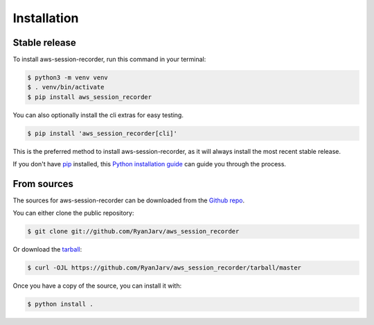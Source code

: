 .. highlight:: shell

============
Installation
============


Stable release
--------------

To install aws-session-recorder, run this command in your terminal:

.. code-block:: console

    $ python3 -m venv venv
    $ . venv/bin/activate
    $ pip install aws_session_recorder

You can also optionally install the cli extras for easy testing.

.. code-block:: console

    $ pip install 'aws_session_recorder[cli]'

This is the preferred method to install aws-session-recorder, as it will always install the most recent stable release.

If you don't have `pip`_ installed, this `Python installation guide`_ can guide
you through the process.

.. _pip: https://pip.pypa.io
.. _Python installation guide: http://docs.python-guide.org/en/latest/starting/installation/


From sources
------------

The sources for aws-session-recorder can be downloaded from the `Github repo`_.

You can either clone the public repository:

.. code-block:: console

    $ git clone git://github.com/RyanJarv/aws_session_recorder

Or download the `tarball`_:

.. code-block:: console

    $ curl -OJL https://github.com/RyanJarv/aws_session_recorder/tarball/master

Once you have a copy of the source, you can install it with:

.. code-block:: console

    $ python install .


.. _Github repo: https://github.com/RyanJarv/aws_session_recorder
.. _tarball: https://github.com/RyanJarv/aws_session_recorder/tarball/master

